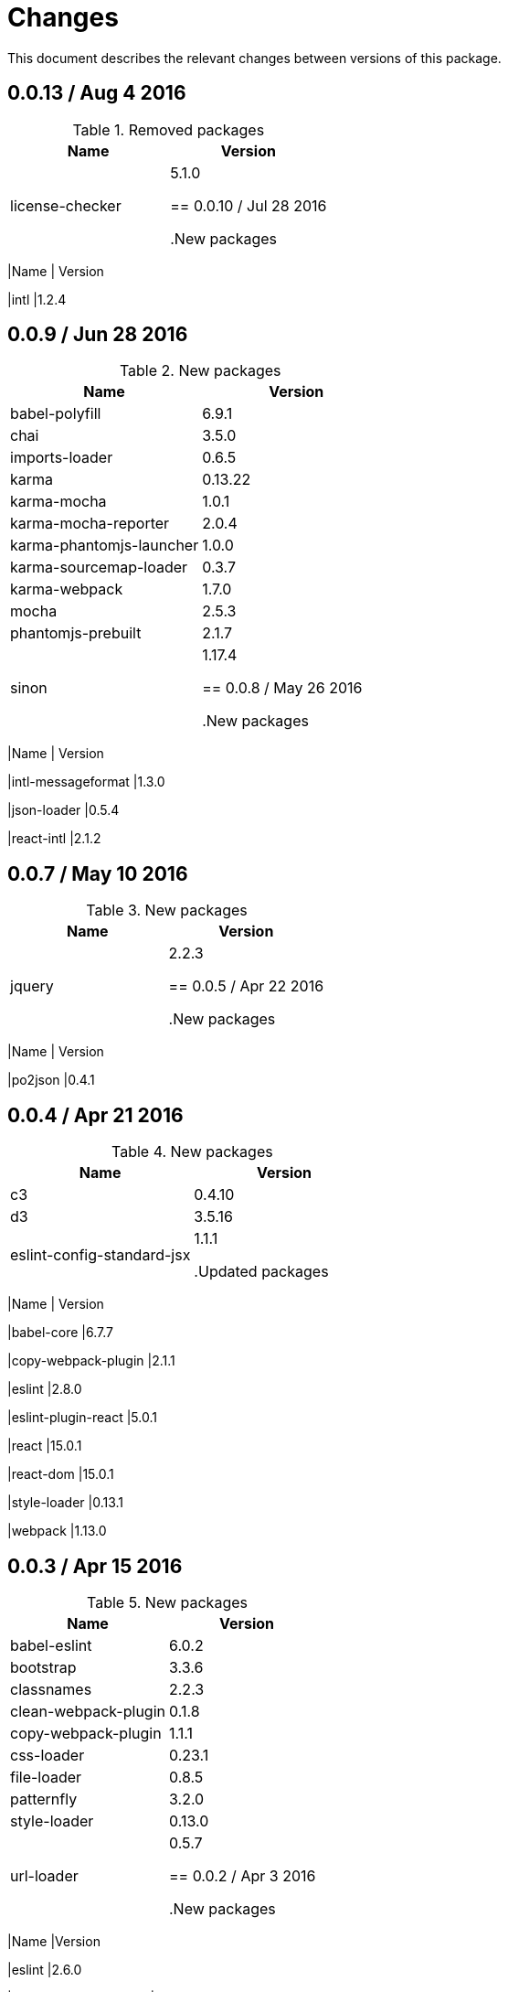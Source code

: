 = Changes

This document describes the relevant changes between versions of this
package.

== 0.0.13 / Aug 4 2016

.Removed packages
|===
|Name | Version

|license-checker
|5.1.0

== 0.0.10 / Jul 28 2016

.New packages
|===
|Name | Version

|intl
|1.2.4

== 0.0.9 / Jun 28 2016

.New packages
|===
|Name | Version

|babel-polyfill
|6.9.1

|chai
|3.5.0

|imports-loader
|0.6.5

|karma
|0.13.22

|karma-mocha
|1.0.1

|karma-mocha-reporter
|2.0.4

|karma-phantomjs-launcher
|1.0.0

|karma-sourcemap-loader
|0.3.7

|karma-webpack
|1.7.0

|mocha
|2.5.3

|phantomjs-prebuilt
|2.1.7

|sinon
|1.17.4

== 0.0.8 / May 26 2016

.New packages
|===
|Name | Version

|intl-messageformat
|1.3.0

|json-loader
|0.5.4

|react-intl
|2.1.2

== 0.0.7 / May 10 2016

.New packages
|===
|Name | Version

|jquery
|2.2.3

== 0.0.5 / Apr 22 2016

.New packages
|===
|Name | Version

|po2json
|0.4.1

== 0.0.4 / Apr 21 2016

.New packages
|===
|Name | Version

|c3
|0.4.10

|d3
|3.5.16

|eslint-config-standard-jsx
|1.1.1

.Updated packages
|===
|Name | Version

|babel-core
|6.7.7

|copy-webpack-plugin
|2.1.1

|eslint
|2.8.0

|eslint-plugin-react
|5.0.1

|react
|15.0.1

|react-dom
|15.0.1

|style-loader
|0.13.1

|webpack
|1.13.0

== 0.0.3 / Apr 15 2016

.New packages
|===
|Name | Version

|babel-eslint
|6.0.2

|bootstrap
|3.3.6

|classnames
|2.2.3

|clean-webpack-plugin
|0.1.8

|copy-webpack-plugin
|1.1.1

|css-loader
|0.23.1

|file-loader
|0.8.5

|patternfly
|3.2.0

|style-loader
|0.13.0

|url-loader
|0.5.7

== 0.0.2 / Apr 3 2016

.New packages
|===
|Name |Version

|eslint
|2.6.0

|eslint-config-standard
|5.1.0

|eslint-config-standard-react
|2.3.0

|eslint-plugin-promise
|1.1.0

|eslint-plugin-react
|4.2.3

|eslint-plugin-standard
|1.3.2

|===

== 0.0.1 / Mar 29 2016

.New packages
|===
|Name |Version

|babel-core
|6.7.4

|babel-loader
|6.2.4

|babel-preset-es2015
|6.6.0

|babel-preset-react
|6.5.0

|history
|2.0.1

|license-checker
|5.1.0

|react
|0.14.7

|react-dom
|0.14.7

|react-router
|2.0.1

|webpack
|1.12.14

|===

.Removed packages
|===
|Name |Version

|less
|2.6.1

|===
